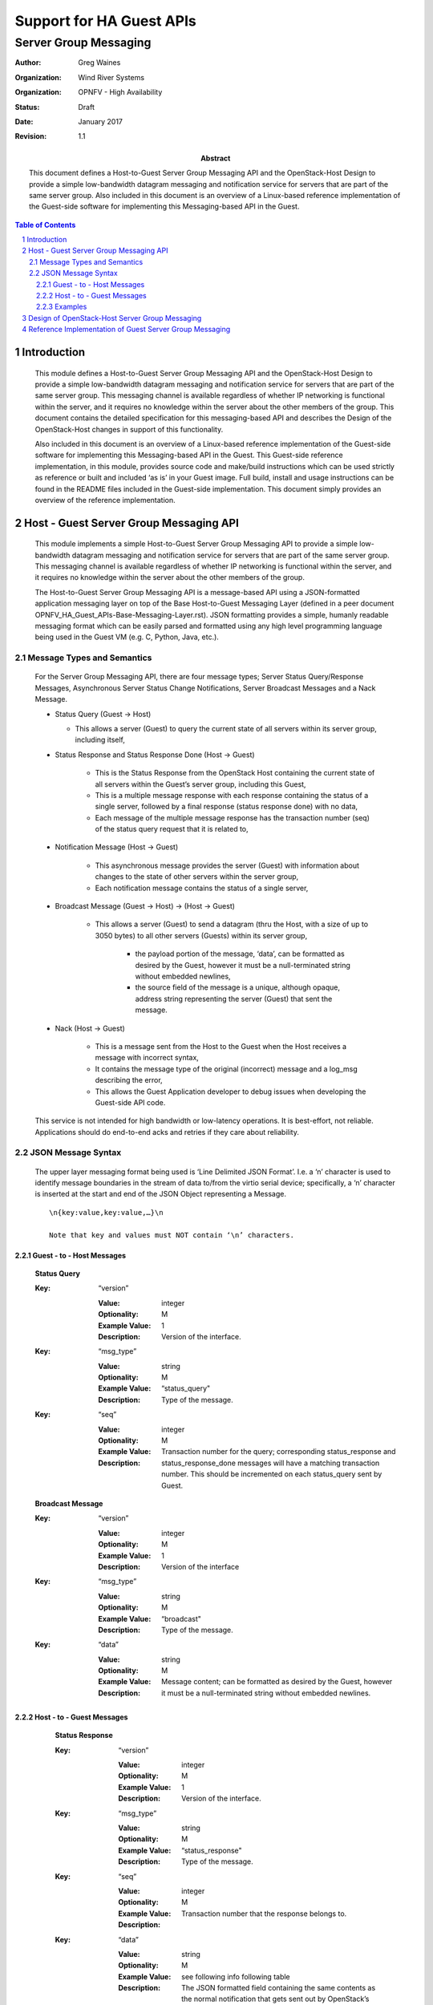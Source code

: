 =========================
Support for HA Guest APIs
=========================
----------------------
Server Group Messaging
----------------------

:author: Greg Waines
:organization: Wind River Systems
:organization: OPNFV - High Availability
:status: Draft
:date: January 2017
:revision: 1.1

:abstract: This document defines a Host-to-Guest Server Group Messaging API and 
     the OpenStack-Host Design to provide a simple low-bandwidth datagram
     messaging and notification service for servers that are part of the
     same server group.  Also included in this document is an overview of
     a Linux-based reference implementation of the Guest-side software for
     implementing this Messaging-based API in the Guest.  

.. sectnum::

.. contents:: Table of Contents



Introduction
============

   This module defines a Host-to-Guest Server Group Messaging API and
   the OpenStack-Host Design to provide a simple low-bandwidth datagram
   messaging and notification service for servers that are part of the
   same server group.  This messaging channel is available regardless of
   whether IP networking is functional within the server, and it 
   requires no knowledge within the server about the other members of 
   the group.  This document contains the detailed specification for 
   this messaging-based API and describes the Design of the 
   OpenStack-Host changes in support of this functionality.

   Also included in this document is an overview of a Linux-based 
   reference implementation of the Guest-side software for implementing
   this Messaging-based API in the Guest.  This Guest-side reference 
   implementation, in this module, provides source code and make/build 
   instructions which can be used strictly as reference or built and 
   included ‘as is’ in your Guest image.  Full build, install and usage
   instructions can be found in the README files included in the 
   Guest-side implementation.  This document simply provides an overview
   of the reference implementation.



Host - Guest Server Group Messaging API
=======================================

   This module implements a simple Host-to-Guest Server Group Messaging
   API to provide a simple low-bandwidth datagram messaging and 
   notification service for servers that are part of the same server
   group.  This messaging channel is available regardless of whether IP
   networking is functional within the server, and it requires no 
   knowledge within the server about the other members of the group.  

   The Host-to-Guest Server Group Messaging API is a message-based API 
   using a JSON-formatted application messaging layer on top of the 
   Base Host-to-Guest Messaging Layer (defined in a peer document
   OPNFV_HA_Guest_APIs-Base-Messaging-Layer.rst).  JSON formatting provides 
   a simple, humanly readable messaging format which can be easily parsed and 
   formatted using any high level programming language being used in the 
   Guest VM (e.g. C, Python, Java, etc.).  


   .. image:: OPNFV_HA_Guest_APIs-Server-Group-Messaging_HLD-FIGURE-1.png
      :alt: Figure 1 - Host-Guest Server Group Messaging API


Message Types and Semantics
---------------------------

   For the Server Group Messaging API, there are four message types; 
   Server Status Query/Response Messages, Asynchronous Server Status 
   Change Notifications, Server Broadcast Messages and a Nack Message.

   - Status Query                                        (Guest -> Host)

     + This allows a server (Guest) to query the current state of all 
       servers within its server group, including itself,

   - Status Response and  Status Response Done           (Host -> Guest)

      + This is the Status Response from the OpenStack Host containing
        the current state of all servers within the Guest’s server 
        group, including this Guest,
      + This is a multiple message response with each response 
        containing the status of a single server, followed by a final 
        response (status response done) with no data,
      + Each message of the multiple message response has the 
        transaction number (seq) of the status query request that it is
        related to,

   - Notification Message                                (Host -> Guest)

      + This asynchronous message provides the server (Guest) with 
        information about changes to the state of other servers within
        the server group,
      + Each notification message contains the status of a single 
        server,

   - Broadcast Message              (Guest -> Host)  ->  (Host -> Guest)

      + This allows a server (Guest) to send a datagram (thru the Host,
        with a size of up to 3050 bytes) to all other servers (Guests) 
        within its server group,

         * the payload portion of the message, ‘data’, can be formatted
           as desired by the Guest, however it must be a null-terminated
           string without embedded newlines,
         * the source field of the message is a unique, although opaque,
           address string representing the server (Guest) that sent the
           message.

   - Nack                                                (Host -> Guest)

      + This is a message sent from the Host to the Guest when the Host
        receives a message with incorrect syntax,
      + It contains the message type of the original (incorrect) message
        and a log_msg describing the error,
      + This allows the Guest Application developer to debug issues when
        developing the Guest-side API code.

   This service is not intended for high bandwidth or low-latency
   operations.  It is best-effort, not reliable.  Applications should
   do end-to-end acks and retries if they care about reliability.



JSON Message Syntax
-------------------

   The upper layer messaging format being used is ‘Line Delimited JSON
   Format’.  I.e. a ‘\n’ character is used to identify message
   boundaries in the stream of data to/from the virtio serial device;
   specifically, a ‘\n’ character is inserted at the start and end of
   the JSON Object representing a Message.
   ::

        \n{key:value,key:value,…}\n

        Note that key and values must NOT contain ‘\n’ characters.



Guest - to - Host Messages
^^^^^^^^^^^^^^^^^^^^^^^^^^

      **Status Query**

      :Key: “version”

         :Value: integer
         :Optionality: M
         :Example Value: 1
         :Description: Version of the interface.

      :Key: “msg_type”

         :Value: string 
         :Optionality: M
         :Example Value: “status_query"          
         :Description: Type of the message.

      :Key: “seq”

         :Value: integer
         :Optionality: M
         :Example Value: 
         :Description: Transaction number for the query;
                       corresponding status_response and
                       status_response_done messages will have a
                       matching transaction number.
                       This should be incremented on each
                       status_query sent by Guest.

      **Broadcast Message**

      :Key: “version”

         :Value: integer
         :Optionality: M
         :Example Value: 1
         :Description: Version of the interface

      :Key: “msg_type”

         :Value: string 
         :Optionality: M
         :Example Value: “broadcast"          
         :Description: Type of the message.

      :Key: “data”

         :Value: string
         :Optionality: M
         :Example Value: 
         :Description: Message content; can be formatted as desired
                       by the Guest, however it must be a
                       null-terminated string without embedded
                       newlines.


Host - to - Guest Messages
^^^^^^^^^^^^^^^^^^^^^^^^^^

      **Status Response**

      :Key: “version”

         :Value: integer
         :Optionality: M
         :Example Value: 1
         :Description: Version of the interface.

      :Key: “msg_type”

         :Value: string 
         :Optionality: M
         :Example Value: “status_response"          
         :Description: Type of the message.

      :Key: “seq”

         :Value: integer
         :Optionality: M
         :Example Value: 
         :Description: Transaction number that the response belongs to.

      :Key: “data”

         :Value: string
         :Optionality: M
         :Example Value: see following info following table
         :Description: The JSON formatted field containing the same
                       contents as the normal notification that gets
                       sent out by OpenStack’s notification service;
                       see example below.

   Example contents of ‘data’ field containing status of a particular
   server:

   ( the same contents as the normal notification that gets sent out by
   OpenStack’s notification service )
   ::

      {  
            "state_description":"",
            "availability_zone":null,
            "terminated_at":"",
            "ephemeral_gb":0,
            "instance_type_id":10,
            "deleted_at":"",
            "reservation_id":"r-ed4i0c72",
            "instance_id":"4c074ce9-cbde-4040-9fdb-84b36168916b",
            "display_name":"jd_af_vm1",
            "hostname":"jd-af-vm1",
            "state":"active",
            "progress":"",
            "launched_at":"2015-11-26T14:33:03.000000",
            "metadata":{  
      
            },
            "node":"compute-0",
            "ramdisk_id":"",
            "access_ip_v6":null,
            "disk_gb":1,
            "access_ip_v4":null,
            "kernel_id":"",
            "host":"compute-0",
            "user_id":"369b0103310d4a6bbf43ed389aac211d",
            "image_ref_url":"http:\/\/127.0.0.1:9292\/images\/32b386e1-5a21-47c4-a04a-57910e7b0fc8",
            "cell_name":"",
            "root_gb":1,
            "tenant_id":"98b5838aa73c40728341336852b07772",
            "created_at":"2015-11-26 14:32:51.431455+00:00",
            "memory_mb":512,
            "instance_type":"jd1cpu",
            "vcpus":1,
            "image_meta":{  
               "min_disk":"1",
               "container_format":"bare",
               "min_ram":"0",
               "disk_format":"qcow2",
               "base_image_ref":"32b386e1-5a21-47c4-a04a-57910e7b0fc8"
            },
            "architecture":null,
            "os_type":null,
            "instance_flavor_id":"101"
      }

   |   

      **Status Response Done**

      :Key: “version”

         :Value: integer
         :Optionality: M
         :Example Value: 1
         :Description: Version of the interface.

      :Key: “msg_type”

         :Value: string 
         :Optionality: M
         :Example Value: “status_response_done"          
         :Description: Type of the message.

      :Key: “seq”

         :Value: integer
         :Optionality: M
         :Example Value: 
         :Description: Transaction number that the response belongs to.



      **Notification Message**

      :Key: “version”

         :Value: integer
         :Optionality: M
         :Example Value: 1
         :Description: Version of the interface.

      :Key: “msg_type”

         :Value: string 
         :Optionality: M
         :Example Value: “notification"          
         :Description: Type of the message.

      :Key: “data”

         :Value: string
         :Optionality: M
         :Example Value: see contents of ‘data’ field documented for
                         status_response 
         :Description: The JSON formatted output of the response to
                       the Compute API GET  /<version>/<tenant_id>/
                       servers/<server_id>

                       ( see Compute API documentation for exact 
                       contents of response )

      **Broadcast Message**

      :Key: “version”

         :Value: integer
         :Optionality: M
         :Example Value: 1
         :Description: Version of the interface

      :Key: “msg_type”

         :Value: string 
         :Optionality: M
         :Example Value: “broadcast"          
         :Description: Type of the message.

      :Key: “source_instance”

         :Value: string
         :Optionality: M
         :Example Value: 
         :Description: The unique, although opaque, address string
                       representing the server (Guest) that sent the
                       message.

      :Key: “data”

         :Value: string
         :Optionality: M
         :Example Value: 
         :Description: Message content; can be formatted as desired
                       by the Guest, however it must be a
                       null-terminated string without embedded
                       newlines.


      **Nack**

      :Key: “version”

         :Value: integer
         :Optionality: M
         :Example Value: 2
         :Description: Version of the interface

      :Key: “msg_type”

         :Value: “nack”
         :Optionality: M
         :Example Value: “nack”
         :Description: The type of message.

      :Key: “orig_msg_type”

         :Value: string
         :Optionality: M
         :Example Value: “broadcast”
         :Description: The type of message that host previous
                       received from guest.

      :Key: “log_msg”

         :Value: string
         :Optionality: M
         :Example Value: “failed to parse version”
         :Description: Error message


Examples
^^^^^^^^

   Examples of ‘full’ Server Group Messaging JSON messages, containing
   the Application JSON Message Layer encapsulated inside the Base 
   Host-to-Guest JSON Messaging Layer (defined in a peer document
   OPNFV_HA_Guest_APIs-Base-Messaging-Layer.rst).


   **Status Query:**
           
   Guest sends a query to OpenStack Host for status of all servers in
   Guest’s Server Group:
   ::

     \n{"version":1,"source_addr":"cgcs.server_grp”,"dest_addr":"cgcs.server_grp”,"data":{"version":1,"msg_type":"status_query",:“seq”:1}}\n

   |   

      OpenStack Host responds with the status of a server in the
      Guest’s Server Group; one or more messages, each containing the
      status of one server in the Guest’s Server Group: 
      ::

        \n{"version":1,"source_addr":"cgcs.server_grp”,"dest_addr":"cgcs.server_grp”,"data":{"version":1,"msg_type":"status_response",“seq”:1,“data”:{ "state_description": "", "availability_zone": null, "terminated_at": "", "ephemeral_gb": 0, "instance_type_id": 10, "deleted_at": "", "reservation_id": "r-ed4i0c72", "instance_id": "4c074ce9-cbde-4040-9fdb-84b36168916b", "display_name": "jd_af_vm1", "hostname": "jd-af-vm1", "state": "active", "progress": "", "launched_at": "2015-11-26T14:33:03.000000", "metadata": { }, "node": "compute-0", "ramdisk_id": "", "access_ip_v6": null, "disk_gb": 1, "access_ip_v4": null, "kernel_id": "", "host": "compute-0", "user_id": "369b0103310d4a6bbf43ed389aac211d", "image_ref_url": "http:\/\/127.0.0.1:9292\/images\/32b386e1-5a21-47c4-a04a-57910e7b0fc8", "cell_name": "", "root_gb": 1, "tenant_id": "98b5838aa73c40728341336852b07772", "created_at": "2015-11-26 14:32:51.431455+00:00", "memory_mb": 512, "instance_type": "jd1cpu", "vcpus": 1, "image_meta": { "min_disk": "1", "container_format": "bare", "min_ram": "0", "disk_format": "qcow2", "base_image_ref": "32b386e1-5a21-47c4-a04a-57910e7b0fc8" }, "architecture": null, "os_type": null, "instance_flavor_id": "101" }}}\n

      OpenStack Host responds with response done for the current
      outstanding query request; with no data:
      ::

      \n{"version":1,"source_addr":"cgcs.server_grp”,"dest_addr":"cgcs.server_grp”,"data":{"version":1,"msg_type":"status_response_done",“seq”:1}}\n

      |   

   **Notification:**

   A notification of a server state change from OpenStack Host:
   ::

     \n{"version":1,"source_addr":"cgcs.server_grp”,"dest_addr":"cgcs.server_grp”,"data":{"version":1,"msg_type":"notification",“data”:{ "state_description": "", "availability_zone": null, "terminated_at": "", "ephemeral_gb": 0, "instance_type_id": 10, "deleted_at": "", "reservation_id": "r-ed4i0c72", "instance_id": "4c074ce9-cbde-4040-9fdb-84b36168916b", "display_name": "jd_af_vm1", "hostname": "jd-af-vm1", "state": "active", "progress": "", "launched_at": "2015-11-26T14:33:03.000000", "metadata": { }, "node": "compute-0", "ramdisk_id": "", "access_ip_v6": null, "disk_gb": 1, "access_ip_v4": null, "kernel_id": "", "host": "compute-0", "user_id": "369b0103310d4a6bbf43ed389aac211d", "image_ref_url": "http:\/\/127.0.0.1:9292\/images\/32b386e1-5a21-47c4-a04a-57910e7b0fc8", "cell_name": "", "root_gb": 1, "tenant_id": "98b5838aa73c40728341336852b07772", "created_at": "2015-11-26 14:32:51.431455+00:00", "memory_mb": 512, "instance_type": "jd1cpu", "vcpus": 1, "image_meta": { "min_disk": "1", "container_format": "bare", "min_ram": "0", "disk_format": "qcow2", "base_image_ref": "32b386e1-5a21-47c4-a04a-57910e7b0fc8" }, "architecture": null, "os_type": null, "instance_flavor_id": "101" }}}\n


   **Broadcast:**

   A broadcast message to/from another server:
   ::

     \n{"version":1,"source_addr":"cgcs.server_grp”,"dest_addr":"cgcs.server_grp”,"data":{"version":1,"msg_type":"broadcast",“source_instance”:”instance-00000001”,“data”:”Hello World”}}\n


   **Nack:**

   A Nack from OpenStack Host for an invalid broadcast message sent
   from Guest.
   ::

     \n{"version":1,"source_addr":"cgcs.server_grp”,"dest_addr":"cgcs.server_grp”,"data":{"version":1,"msg_type":"nack","orig_msg_type":"broadcast","log_msg":"failed to parse version"}}\n


Design of OpenStack-Host Server Group Messaging 
===============================================

   This section provides an overview of the design for supporting
   Host-to-Guest Server Group Messaging in OpenStack.
        
   The implementation of the OpenStack Host design can be found in the
   OPNFV High Availability ‘Server Group Messaging’ Module.  The design
   attempts to provide a solution that uses OpenStack Core Services, 
   rather than patching the OpenStack Core Services.  The design introduces
   an HA-Guest-Compute process for HA Guest API functionality on the 
   OpenStack Compute Nodes and an HA-Guest-Server process for HA Guest API
   functionality on the OpenStack Controller Nodes.  Interactions with 
   Nova is via public Nova REST APIs and the only required patch is for
   libvirt.  This section provides an overview of the design.
                
   The diagram below provides the architecture diagram of the design
   for supporting Host-to-Guest Server Group Messaging in OpenStack:

   .. image:: OPNFV_HA_Guest_APIs-Server-Group-Messaging_HLD-FIGURE-2.png
      :alt: Figure 2 - Architecture for OpenStack Host support of Guest 
                       Server Group Messaging


   Where:

   - Libvirt Patch

      + see OPNFV_HA_Guest_APIs-Base-Messaging-Layer.rst

   - Host Agent Process

      + see OPNFV_HA_Guest_APIs-Base-Messaging-Layer.rst

   - HA-Guest-Compute - Server Group Messaging MODULE

      + Manages Server Group Messaging on the Compute Node
      + Specifically, it implements the Application JSON Messaging Layer
        for Server Group Messaging on top of the Base JSON Messaging
        Layer UNIX Datagram socket provided by the Host Agent,
      + On receiving a Server Status Query from the Guest

         * HA-Guest-Compute makes an RPC call to HA-Guest-Server to request
           the status of all servers in its server group, and
         * On receiving these back from HA-Guest-Server, forwards them on
           to the Host Agent and the Guest VM,

      + On receiving a Broadcast Message from the Guest

         * HA-Guest-Compute makes an RPC call to HA-Guest-Server to request
           that the Broadcast message be sent to all servers of the
           server group, and 
         * Again on receiving any Broadcast Messages from 
           HA-Guest-Server, forwards them on to the Host Agent and
           therefore the Guest VM. 

   - HA-Guest-Server - Server Group Messaging MODULE

      + Provides centralized functions in support of Server Group
        Messaging
      + Supports an RPC query from HA-Guest-Compute for the status of all
        servers within a server group

         * HA-Guest-Server sends a REST API request to Nova for which 
	   instances are in the server group of the requesting instance, 
	   (potentially caching these for performance reasons)
	 * then sends a REST API request to Nova for the status of all
	   instances that are returned, and
	 * finally sends back a single message containing the status of 
	   all instances to HA-Guest-Compute,

      + Supports an RPC query from HA-Guest-Compute for the broadcasting of
        a message to all servers wthin the requesting instance’s server
        group

         * HA-Guest-Server sends a REST API request to Nova for which 
	   instances are in the server group of the requesting instance, 
	   (again, this info being potentially cached for performance reasons)
	 * then sends a REST API request to Nova to determine which compute nodes 
	   they're on, and 
	   (again, potentially caching and tracking this info for performance reasons)
	 * finally sends one RPC message to each relevant compute node, with a 
	   list of instances to forward to.

      + Hooks into the Nova notification system in order to detect state
        changes in servers and then broadcast that state change
        notification to all servers of the server group; i.e. using the 
	same mechanism as described above for broadcasting to all servers.


Reference Implementation of Guest Server Group Messaging
========================================================

   This section provides an overview of the Linux-based reference
   implementation of the Guest-side software for implementing this
   Host-to-Guest Server Group Messaging API in the Guest.
                   
   This reference implementation can be found in the OPNFV High
   Availability ‘Server Group Messaging’ Module.  This Module provides
   source code and make/build instructions which can be used strictly as
   reference or built and included ‘as is’ in your Guest image.  Full
   build, install and usage instructions can be found in the README
   files included in the module.  This section simply provides an
   overview of the reference implementation.

   The diagram below provides the architecture diagram of the reference
   implementation:

   .. image:: OPNFV_HA_Guest_APIs-Server-Group-Messaging_HLD-FIGURE-3.png
      :alt: Figure 3 - Reference Implementation Architecture for  
                       Guest Server Group Messaging


   Where:

   - A Guest Agent Process implements the Base JSON Messaging Layer.

      + see OPNFV_HA_Guest_APIs-Base-Messaging-Layer.rst

   - A Server Group Messaging Lib which provides a C-based procedural
     API for a Guest Application Process to interface with the Guest
     Agent Process.

     Specifically this library implements:

      + the interface described above; a JSON Messaging Layer over a
        UNIX Datagram socket.  

         * where the UNIX Socket Address is the Message Group Type
           (cgcs.server_grp in this particular case) specified within
           the Base JSON Messaging Layer and 
         * the JSON Message consists of the ‘data’ field contents
           specified within the Base JSON Messaging Layer.

      + with a C-based procedural API. 

      + NOTE

         * the definition and implementation of the Server Group
           Messaging Lib within the OPNFV High Availability ‘Server
           Group Messaging’ Module are:

            - server_group.h and server_group.c
            - server_group_app.c   (a sample usage of the API)


server_group.h::

   /* Function signature for the server group broadcast messaging callback
    * function.  source_instance is a null-terminated string of the form
    * "instance-xxxxxxxx".  The message contents are entirely up to the
    *  sender of the message.
    */
   typedef void (*sg_broadcast_msg_handler_t)(const char *source_instance,
                 const char *msg, unsigned short msglen);
   
   /* Function signature for the server group notification callback 
    * function.  The message is basically the notification as sent out by
    * nova with some information removed as not relevant.  The message is
    * not null-terminated, though it is a JSON representation of a python
    * dictionary.
    */
   typedef void (*sg_notification_msg_handler_t)(const char *msg, 
                 unsigned short msglen);
   
   /* Function signature for the server group status callback function.  
    * The message is a JSON representation of a list of dictionaries, 
    * each of which corresponds to a single server.  The message is not 
    * null-terminated.
    */
   typedef void (*sg_status_msg_handler_t)(const char *msg, 
                 unsigned short msglen);
   
   
   
   
   /* Get error message from most recent library call that returned an
    * error. 
    */
   char *sg_get_error();
   
   /* Allocate socket, set up callbacks, etc.  This must be called once
    * before any other API calls.
    *
    * Returns a socket that must be monitored for activity using 
    * select/poll/etc.
    * A negative return value indicates an error of some kind.
    */
   int init_sg(sg_broadcast_msg_handler_t broadcast_handler,
               sg_notification_msg_handler_t notification_handler,
               sg_status_msg_handler_t status_handler);
   
   /* This should be called when the socket becomes readable.  This may
    * result in callbacks being called.  Returns 0 on success.
    * A negative return value indicates an error of some kind.
    */
   int process_sg_msg();
   
   /* max msg length for a broadcast message */
   #define MAX_MSG_DATA_LEN 3050
   
   
   
   /* Send a server group broadcast message.  Returns 0 on success.
    * A negative return value indicates an error of some kind.
    */
   int sg_msg_broadcast(const char *msg);
   
   /* Request a status update for all servers in the group.
    * Returns 0 if the request was successfully sent.
    * A negative return value indicates an error of some kind.
    *
    * A successful response will cause the status_handler callback
    * to be called.
    *
    * If a status update has been requested but the callback has not yet
    * been called this may result in the previous request being cancelled.
    */
   int sg_request_status();

